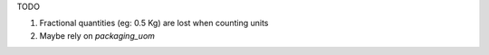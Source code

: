 TODO

1. Fractional quantities (eg: 0.5 Kg) are lost when counting units
2. Maybe rely on `packaging_uom`
